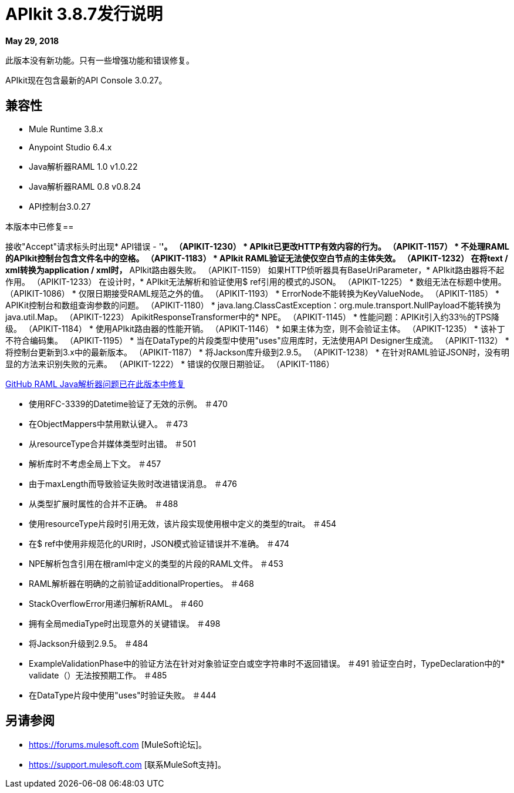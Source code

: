 =  APIkit 3.8.7发行说明

*May 29, 2018*

此版本没有新功能。只有一些增强功能和错误修复。

APIkit现在包含最新的API Console 3.0.27。

== 兼容性

*  Mule Runtime 3.8.x
*  Anypoint Studio 6.4.x
*  Java解析器RAML 1.0 v1.0.22
*  Java解析器RAML 0.8 v0.8.24
*  API控制台3.0.27

本版本中已修复== 

接收"Accept"请求标头时出现*  API错误 - '*'。 （APIKIT-1230）
*  APIkit已更改HTTP有效内容的行为。 （APIKIT-1157）
* 不处理RAML的APIkit控制台包含文件名中的空格。 （APIKIT-1183）
*  APIkit RAML验证无法使仅空白节点的主体失效。 （APIKIT-1232）
在将text / xml转换为application / xml时，*  APIkit路由器失败。 （APIKIT-1159）
如果HTTP侦听器具有BaseUriParameter，*  APIkit路由器将不起作用。 （APIKIT-1233）
在设计时，*  APIkit无法解析和验证使用$ ref引用的模式的JSON。 （APIKIT-1225）
* 数组无法在标题中使用。 （APIKIT-1086）
* 仅限日期接受RAML规范之外的值。 （APIKIT-1193）
*  ErrorNode不能转换为KeyValueNode。 （APIKIT-1185）
*  APIKit控制台和数组查询参数的问题。 （APIKIT-1180）
*  java.lang.ClassCastException：org.mule.transport.NullPayload不能转换为java.util.Map。 （APIKIT-1223）
ApikitResponseTransformer中的*  NPE。 （APIKIT-1145）
* 性能问题：APIKit引入约33％的TPS降级。 （APIKIT-1184）
* 使用API​​kit路由器的性能开销。 （APIKIT-1146）
* 如果主体为空，则不会验证主体。 （APIKIT-1235）
* 该补丁不符合编码集。 （APIKIT-1195）
* 当在DataType的片段类型中使用"uses"应用库时，无法使用API​​ Designer生成流。 （APIKIT-1132）
* 将控制台更新到3.x中的最新版本。 （APIKIT-1187）
* 将Jackson库升级到2.9.5。 （APIKIT-1238）
* 在针对RAML验证JSON时，没有明显的方法来识别失败的元素。 （APIKIT-1222）
* 错误的仅限日期验证。 （APIKIT-1186）

https://github.com/raml-org/raml-java-parser[GitHub RAML Java解析器问题已在此版本中修复]

* 使用RFC-3339的Datetime验证了无效的示例。 ＃470
* 在ObjectMappers中禁用默认键入。 ＃473
* 从resourceType合并媒体类型时出错。 ＃501
* 解析库时不考虑全局上下文。 ＃457
* 由于maxLength而导致验证失败时改进错误消息。 ＃476
* 从类型扩展时属性的合并不正确。 ＃488
* 使用resourceType片段时引用无效，该片段实现使用根中定义的类型的trait。 ＃454
* 在$ ref中使用非规范化的URI时，JSON模式验证错误并不准确。 ＃474
*  NPE解析包含引用在根raml中定义的类型的片段的RAML文件。 ＃453
*  RAML解析器在明确的之前验证additionalProperties。 ＃468
*  StackOverflowError用递归解析RAML。 ＃460
* 拥有全局mediaType时出现意外的关键错误。 ＃498
* 将Jackson升级到2.9.5。 ＃484
*  ExampleValidationPhase中的验证方法在针对对象验证空白或空字符串时不返回错误。 ＃491
验证空白时，TypeDeclaration中的*  validate（）无法按预期工作。 ＃485
* 在DataType片段中使用"uses"时验证失败。 ＃444


== 另请参阅

*  https://forums.mulesoft.com [MuleSoft论坛]。
*  https://support.mulesoft.com [联系MuleSoft支持]。

